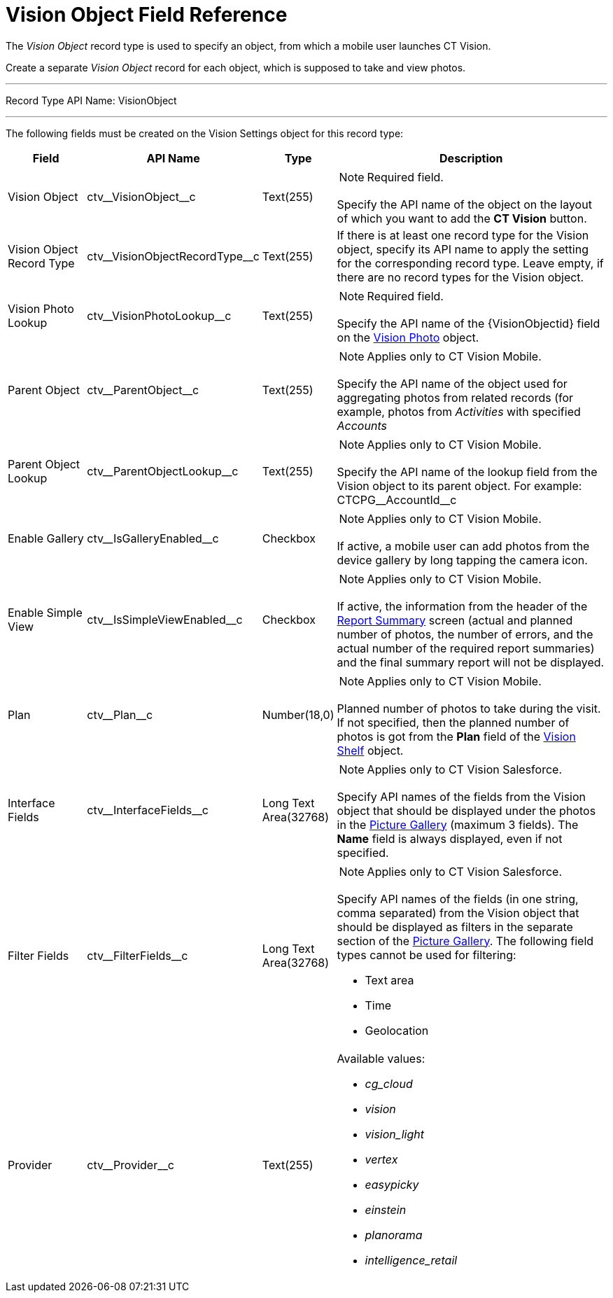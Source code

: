 = Vision Object Field Reference

The _Vision Object_ record type is used to specify an object, from which
a mobile user launches CT Vision.

Create a separate _Vision Object_ record for each object, which is
supposed to take and view photos.

'''''

Record Type API Name: [.apiobject]#VisionObject#

'''''

The following fields must be created on the [.object]#Vision Settings# object for this record type:

[width="100%",cols="15%,20%,10%,55%"]
|===
|*Field* |*API Name* |*Type* |*Description*

|Vision Object |[.apiobject]#ctv\__VisionObject__c# |Text(255) a| NOTE: Required field.

Specify the API name of the object on the layout of which you want to add the *CT Vision* button.
|Vision Object Record Type |[.apiobject]#ctv\__VisionObjectRecordType__c# |Text(255) a| If there is at least one record type for the [.object]#Vision# object, specify its API name to apply the setting for the corresponding record type. Leave empty, if there are no record types for the [.object]#Vision# object.

|Vision Photo Lookup |[.apiobject]#ctv\__VisionPhotoLookup__c# |Text(255) a| NOTE: Required field.

Specify the API name of the [.apiobject]#\{VisionObjectid}# field on
the xref:../vision-photo-field-reference-ir-2-9.adoc[Vision Photo] object.

|Parent Object |[.apiobject]#ctv\__ParentObject__c# |Text(255) a| NOTE: Applies only to CT Vision Mobile.

Specify the API name of the object used for aggregating photos from related records (for example, photos from _Activities_ with specified _Accounts_

|Parent Object Lookup |[.apiobject]#ctv\__ParentObjectLookup__c# |Text(255) a|
NOTE: Applies only to CT Vision Mobile.

Specify the API name of the lookup field from the [.object]#Vision# object to its parent object. For example: [.apiobject]#CTCPG\__AccountId__c#

|Enable Gallery |[.apiobject]#ctv\__IsGalleryEnabled__c# |Checkbox a|
NOTE: Applies only to CT Vision Mobile.

If active, a mobile user can add photos from the device gallery by long
tapping the camera icon.

|Enable Simple View |[.apiobject]#ctv\__IsSimpleViewEnabled__c# |Checkbox a| NOTE: Applies only to CT Vision Mobile.

If active, the information from the header of the xref:CT-Vision-IR-for-CT-Mobile-2.9/CT-Vision-IR-Administrator-Guide/working-with-ct-vision-ir-in-the-ct-mobile-app-2-9.adoc#h2_1831185552[Report Summary] screen (actual and planned number of photos, the number of errors, and the actual number of the required report summaries) and the final summary report will not be displayed.

|Plan |[.apiobject]#ctv\__Plan__c# |Number(18,0) a| NOTE: Applies only to CT Vision Mobile.

Planned number of photos to take during the visit. If not specified, then the planned number of photos is got from the *Plan* field of the link:vision-shelf-field-reference-ir-2-9[Vision Shelf] object.

|Interface Fields |[.apiobject]#ctv\__InterfaceFields__с# |Long Text Area(32768) a| NOTE: Applies only to CT Vision Salesforce.

Specify API names of the fields from the Vision object that should be displayed under the photos in the xref:CT-Vision-IR-for-CT-Mobile-2.9/CT-Vision-IR-Administrator-Guide/working-with-ct-vision-ir-in-salesforce-2-9.adoc#h2_1552458132[Picture Gallery] (maximum 3 fields). The *Name* field is always displayed, even if not specified.

|Filter Fields |[.apiobject]#ctv\__FilterFields__c# |Long Text Area(32768) a| NOTE: Applies only to CT Vision Salesforce.

Specify API names of the fields (in one string, comma separated) from the [.object]#Vision# object that should be displayed as filters in the separate section of the xref:CT-Vision-IR-for-CT-Mobile-2.9/CT-Vision-IR-Administrator-Guide/working-with-ct-vision-ir-in-salesforce-2-9.adoc#h2_1552458132[Picture Gallery]. The following field types cannot be used for filtering:

* Text area
* Time
* Geolocation

|Provider |[.apiobject]#ctv\__Provider__c# |Text(255) a|
Available values:

* _cg_cloud_
* _vision_
* _vision_light_
* _vertex_
* _easypicky_
* _einstein_
* _planorama_
* _intelligence_retail_

|===
